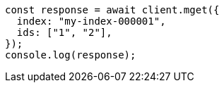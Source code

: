 // This file is autogenerated, DO NOT EDIT
// Use `node scripts/generate-docs-examples.js` to generate the docs examples

[source, js]
----
const response = await client.mget({
  index: "my-index-000001",
  ids: ["1", "2"],
});
console.log(response);
----
